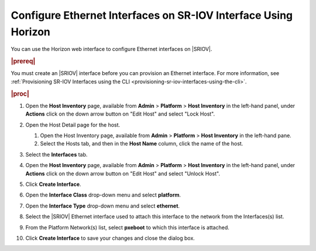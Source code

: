 
.. bmi1612787317125
.. _configuring-ethernet-interfaces-on-sriov-interface-from-horizon:

===============================================================
Configure Ethernet Interfaces on SR-IOV Interface Using Horizon
===============================================================

You can use the Horizon web interface to configure Ethernet interfaces on
|SRIOV|.

.. rubric:: |prereq|

You must create an |SRIOV| interface before you can provision an Ethernet
interface. For more information, see :ref:`Provisioning SR-IOV Interfaces using
the CLI <provisioning-sr-iov-interfaces-using-the-cli>`.

.. rubric:: |proc|

#.  Open the **Host Inventory** page, available from **Admin** \> **Platform**
    \> **Host Inventory** in the left-hand panel, under **Actions** click on the
    down arrow button on "Edit Host" and select "Lock Host".

    .. image:: /shared/figures/system_configuration/rst1442611298701.png
       :width: 550

#.  Open the Host Detail page for the host.


    #.  Open the Host Inventory page, available from **Admin** \> **Platform**
        \> **Host Inventory** in the left-hand pane.

    #.  Select the Hosts tab, and then in the **Host Name** column, click the
        name of the host.


#.  Select the **Interfaces** tab.

    .. image:: /node_management/kubernetes/figures/vpw1612788524636.png

#.  Open the **Host Inventory** page, available from **Admin** \> **Platform**
    \> **Host Inventory** in the left-hand panel, under **Actions** click on the
    down arrow button on "Edit Host" and select "Unlock Host".

#.  Click **Create Interface**.

#.  Open the **Interface Class** drop-down menu and select **platform**.

#.  Open the **Interface Type** drop-down menu and select **ethernet**.

#.  Select the |SRIOV| Ethernet interface used to attach this interface to the
    network from the Interfaces\(s\) list.

#.  From the Platform Network\(s\) list, select **pxeboot** to which this interface
    is attached.

#.  Click **Create Interface** to save your changes and close the dialog box.

    .. image:: /node_management/kubernetes/figures/qes1612788640104.png

